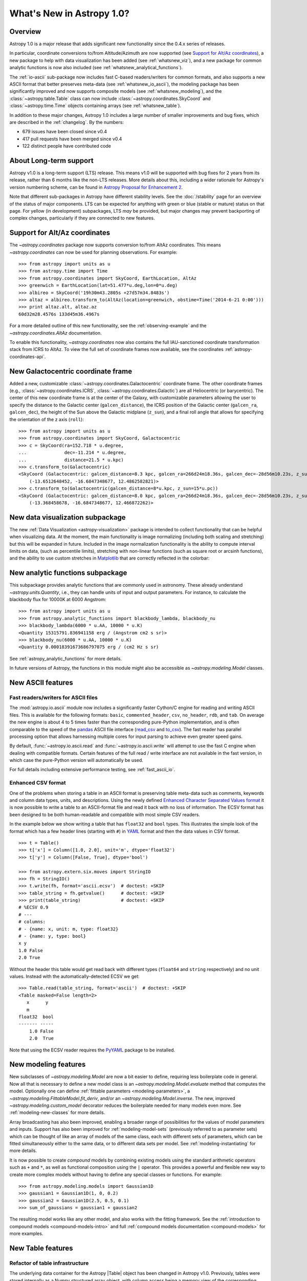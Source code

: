 .. doctest-skip-all

.. _whatsnew-1.0:

==========================
What's New in Astropy 1.0?
==========================

Overview
--------

Astropy 1.0 is a major release that adds significant new functionality since the 0.4.x series of releases.

In particular, coordinate conversions to/from Altitude/Azimuth are now
supported (see `Support for Alt/Az coordinates`_), a new package to help with
data visualization has been added (see :ref:`whatsnew_viz`), and a new package
for common analytic functions is now also included (see
:ref:`whatsnew_analytical_functions`).

The :ref:`io-ascii` sub-package now includes fast C-based
readers/writers for common formats, and also supports a new ASCII format that
better preserves meta-data (see :ref:`whatsnew_io_ascii`), the modeling package
has been significantly improved and now supports composite models (see
:ref:`whatsnew_modeling`), and the :class:`~astropy.table.Table` class can now
include :class:`~astropy.coordinates.SkyCoord` and :class:`~astropy.time.Time`
objects containing arrays (see :ref:`whatsnew_table`).

In addition to these major changes, Astropy 1.0 includes a large number of
smaller improvements and bug fixes, which are described in the :ref:`changelog`.
By the numbers:

* 679 issues have been closed since v0.4
* 417 pull requests have been merged since v0.4
* 122 distinct people have contributed code

About Long-term support
-----------------------

Astropy v1.0 is a long-term support (LTS) release.  This means v1.0 will
be supported with bug fixes for 2 years from its release, rather than 6
months like the non-LTS releases. More details about this, including a
wider rationale for Astropy's version numbering scheme, can be found in
`Astropy Proposal for Enhancement 2  <https://github.com/astropy/astropy-APEs/blob/master/APE2.rst>`_.

Note that different sub-packages in Astropy have different stability levels. See
the :doc:`/stability` page for an overview of the status of major components.
LTS can be expected for anything with green or blue (stable or mature) status on
that page.  For yellow (in development) subpackages, LTS *may* be provided, but
major changes may prevent backporting of complex changes, particularly if they
are connected to new features.

Support for Alt/Az coordinates
------------------------------

The `~astropy.coordinates` package now supports conversion to/from AltAz
coordinates.  This means `~astropy.coordinates` can now be used for planning
observations.  For example::

    >>> from astropy import units as u
    >>> from astropy.time import Time
    >>> from astropy.coordinates import SkyCoord, EarthLocation, AltAz
    >>> greenwich = EarthLocation(lat=51.477*u.deg,lon=0*u.deg)
    >>> albireo = SkyCoord('19h30m43.2805s +27d57m34.8483s')
    >>> altaz = albireo.transform_to(AltAz(location=greenwich, obstime=Time('2014-6-21 0:00')))
    >>> print altaz.alt, altaz.az
    60d32m28.4576s 133d45m36.4967s

For a more detailed outline of this new functionality, see the
:ref:`observing-example` and the `~astropy.coordinates.AltAz` documentation.

To enable this functionality, `~astropy.coordinates` now also contains
the full IAU-sanctioned coordinate transformation stack from ICRS to AltAz.
To view the full set of coordinate frames now available, see the coordinates
:ref:`astropy-coordinates-api`.


New Galactocentric coordinate frame
-----------------------------------

Added a new, customizable :class:`~astropy.coordinates.Galactocentric`
coordinate frame. The other coordinate frames (e.g.,
:class:`~astropy.coordinates.ICRS`, :class:`~astropy.coordinates.Galactic`)
are all Heliocentric (or barycentric). The center of this new coordinate frame
is at the center of the Galaxy, with customizable parameters allowing the user
to specify the distance to the Galactic center (``galcen_distance``), the
ICRS position of the Galactic center (``galcen_ra``, ``galcen_dec``), the
height of the Sun above the Galactic midplane (``z_sun``), and a final roll
angle that allows for specifying the orientation of the z axis (``roll``)::

    >>> from astropy import units as u
    >>> from astropy.coordinates import SkyCoord, Galactocentric
    >>> c = SkyCoord(ra=152.718 * u.degree,
    ...              dec=-11.214 * u.degree,
    ...              distance=21.5 * u.kpc)
    >>> c.transform_to(Galactocentric)
    <SkyCoord (Galactocentric: galcen_distance=8.3 kpc, galcen_ra=266d24m18.36s, galcen_dec=-28d56m10.23s, z_sun=27.0 pc, roll=0.0 deg): (x, y, z) in kpc
        (-13.6512648452, -16.6847348677, 12.4862582821)>
    >>> c.transform_to(Galactocentric(galcen_distance=8*u.kpc, z_sun=15*u.pc))
    <SkyCoord (Galactocentric: galcen_distance=8.0 kpc, galcen_ra=266d24m18.36s, galcen_dec=-28d56m10.23s, z_sun=15.0 pc, roll=0.0 deg): (x, y, z) in kpc
        (-13.368458678, -16.6847348677, 12.466872262)>

.. _whatsnew_viz:

New data visualization subpackage
---------------------------------

The new :ref:`Data Visualization <astropy-visualization>` package is intended
to collect functionality that can be helpful when visualizing data. At the
moment, the main functionality is image normalizing (including both scaling and
stretching) but this will be expanded in future. Included in the image
normalization functionality is the ability to compute interval limits on data,
(such as percentile limits), stretching with non-linear functions (such as
square root or arcsinh functions), and the ability to use custom stretches in
`Matplotlib <http://www.matplotlib.org>`_ that are correctly reflected in the
colorbar:

.. plot::
   :include-source:
   :align: center

    import numpy as np
    import matplotlib.pyplot as plt

    from astropy.visualization import SqrtStretch
    from astropy.visualization.mpl_normalize import ImageNormalize

    # Generate test image
    image = np.arange(65536).reshape((256, 256))

    # Create normalizer object
    norm = ImageNormalize(vmin=0., vmax=65536, stretch=SqrtStretch())

    fig = plt.figure(figsize=(6,3))
    ax = fig.add_subplot(1,1,1)
    im = ax.imshow(image, norm=norm, origin='lower', aspect='auto')
    fig.colorbar(im)

.. _whatsnew_analytical_functions:

New analytic functions subpackage
---------------------------------

This subpackage provides analytic functions that are commonly used in
astronomy. These already understand `~astropy.units.Quantity`, i.e., they can
handle units of input and output parameters. For instance, to calculate the
blackbody flux for 10000K at 6000 Angstrom::

    >>> from astropy import units as u
    >>> from astropy.analytic_functions import blackbody_lambda, blackbody_nu
    >>> blackbody_lambda(6000 * u.AA, 10000 * u.K)
    <Quantity 15315791.836941158 erg / (Angstrom cm2 s sr)>
    >>> blackbody_nu(6000 * u.AA, 10000 * u.K)
    <Quantity 0.00018391673686797075 erg / (cm2 Hz s sr)

See :ref:`astropy_analytic_functions` for more details.

In future versions of Astropy, the functions in this module might also be
accessible as `~astropy.modeling.Model` classes.

.. _whatsnew_io_ascii:

New ASCII features
------------------

Fast readers/writers for ASCII files
^^^^^^^^^^^^^^^^^^^^^^^^^^^^^^^^^^^^

The :mod:`astropy.io.ascii` module now includes a significantly faster Cython/C engine
for reading and writing ASCII files.  This is available for the following
formats: ``basic``, ``commented_header``, ``csv``, ``no_header``, ``rdb``, and
``tab``.  On average the new engine is about 4 to 5 times faster than the
corresponding pure-Python implementation, and is often comparable to the speed
of the `pandas <http://pandas.pydata.org/pandas-docs/stable/>`_ ASCII file
interface (`read_csv
<http://pandas.pydata.org/pandas-docs/stable/io.html#io-read-csv-table>`_ and
`to_csv
<http://pandas.pydata.org/pandas-docs/stable/io.html#io-store-in-csv>`_).  The
fast reader has parallel processing option that allows harnessing multiple
cores for input parsing to achieve even greater speed gains.

By default, :func:`~astropy.io.ascii.read` and :func:`~astropy.io.ascii.write`
will attempt to use the fast C engine when dealing with compatible formats.
Certain features of the full read / write interface are not available in the
fast version, in which case the pure-Python version will automatically be used.

For full details including extensive performance testing, see :ref:`fast_ascii_io`.

Enhanced CSV format
^^^^^^^^^^^^^^^^^^^

One of the problems when storing a table in an ASCII format is preserving table
meta-data such as comments, keywords and column data types, units, and
descriptions.  Using the newly defined `Enhanced Character Separated Values
format <https://github.com/astropy/astropy-APEs/blob/master/APE6.rst>`_ it is
now possible to write a table to an ASCII-format file and read it back with no
loss of information.  The ECSV format has been designed to be both
human-readable and compatible with most simple CSV readers.

In the example below we show writing a table that has ``float32`` and ``bool``
types.  This illustrates the simple look of the format which has a few header
lines (starting with ``#``) in `YAML <http://www.yaml.org/>`_ format and then
the data values in CSV format.
::

  >>> t = Table()
  >>> t['x'] = Column([1.0, 2.0], unit='m', dtype='float32')
  >>> t['y'] = Column([False, True], dtype='bool')

  >>> from astropy.extern.six.moves import StringIO
  >>> fh = StringIO()
  >>> t.write(fh, format='ascii.ecsv')  # doctest: +SKIP
  >>> table_string = fh.getvalue()      # doctest: +SKIP
  >>> print(table_string)               # doctest: +SKIP
  # %ECSV 0.9
  # ---
  # columns:
  # - {name: x, unit: m, type: float32}
  # - {name: y, type: bool}
  x y
  1.0 False
  2.0 True

Without the header this table would get read back with different types
(``float64`` and ``string`` respectively) and no unit values.  Instead with
the automatically-detected ECSV we get::

  >>> Table.read(table_string, format='ascii')  # doctest: +SKIP
  <Table masked=False length=2>
     x      y
     m
  float32  bool
  ------- -----
      1.0 False
      2.0  True

Note that using the ECSV reader requires the `PyYAML <http://pyyaml.org>`_
package to be installed.

.. _whatsnew_modeling:

New modeling features
---------------------

New subclasses of `~astropy.modeling.Model` are now a bit easier to define,
requiring less boilerplate code in general.  Now all that is necessary to
define a new model class is an `~astropy.modeling.Model.evaluate` method that
computes the model.  Optionally one can define :ref:`fittable parameters
<modeling-parameters>`, a `~astropy.modeling.FittableModel.fit_deriv`, and/or
an `~astropy.modeling.Model.inverse`.  The new, improved
`~astropy.modeling.custom_model` decorator reduces the boilerplate needed for
many models even more.  See :ref:`modeling-new-classes` for more details.

Array broadcasting has also been improved, enabling a broader range of
possibilities for the values of model parameters and inputs.  Support has also
been improved for :ref:`modeling-model-sets` (previously referred to as
parameter sets) which can be thought of like an array of models of the same
class, each with different sets of parameters, which can be fitted
simultaneously either to the same data, or to different data sets per model.
See :ref:`modeling-instantiating` for more details.

It is now possible to create *compound* models by combining existing models
using the standard arithmetic operators such as ``+`` and ``*``, as well as
functional composition using the ``|`` operator.  This provides a powerful
and flexible new way to create more complex models without having to define
any special classes or functions.  For example::

    >>> from astropy.modeling.models import Gaussian1D
    >>> gaussian1 = Gaussian1D(1, 0, 0.2)
    >>> gaussian2 = Gaussian1D(2.5, 0.5, 0.1)
    >>> sum_of_gaussians = gaussian1 + gaussian2

The resulting model works like any other model, and also works with the
fitting framework.  See the
:ref:`introduction to compound models <compound-models-intro>` and full
:ref:`compound models documentation <compound-models>` for more examples.

.. _whatsnew_table:

New Table features
------------------

.. |Quantity| replace:: :class:`~astropy.units.Quantity`
.. |Time| replace:: :class:`~astropy.time.Time`
.. |SkyCoord| replace:: :class:`~astropy.coordinates.SkyCoord`
.. |Table| replace:: :class:`~astropy.table.Table`
.. |Column| replace:: :class:`~astropy.table.Column`
.. |QTable| replace:: :class:`~astropy.table.QTable`

Refactor of table infrastructure
^^^^^^^^^^^^^^^^^^^^^^^^^^^^^^^^

The underlying data container for the Astropy |Table| object has been changed
in Astropy v1.0.  Previously, tables were stored internally as a Numpy structured
array object, with column access being a memory view of the corresponding Numpy
array field.  Starting with this release the fundamental data container is an
ordered dictionary of individual column objects and each |Column| object is the
sole owner of its data.

The biggest impact to users is that operations such as adding or removing
table columns is now significantly faster because there is no structured array
to rebuild each time.

For details please see :ref:`table_implementation_change`.

Support for 'mixin' columns
^^^^^^^^^^^^^^^^^^^^^^^^^^^

Version v1.0 of Astropy introduces a new concept of the "Mixin
Column" in tables which allows integration of appropriate non-|Column| based
class objects within a |Table| object.  These mixin column objects are not
converted in any way but are used natively.

The available built-in mixin column classes are |Quantity|, |SkyCoord|, and
|Time|.  User classes for array-like objects that support the
:ref:`mixin_protocol` can also be used in tables as mixin columns.

.. Warning::

   While the Astropy developers are excited about this new capability and
   intend to improve it, the interface for using mixin columns is not stable at
   this point and it is not recommended for use in production code.

As an example we can create a table and add a time column::

  >>> from astropy.table import Table
  >>> from astropy.time import Time
  >>> t = Table()
  >>> t['index'] = [1, 2]
  >>> t['time'] = Time(['2001-01-02T12:34:56', '2001-02-03T00:01:02'])
  >>> print(t)
  index           time
  ----- -----------------------
      1 2001-01-02T12:34:56.000
      2 2001-02-03T00:01:02.000

The important point here is that the ``time`` column is a bona fide |Time| object::

  >>> t['time']
  <Time object: scale='utc' format='isot' value=['2001-01-02T12:34:56.000' '2001-02-03T00:01:02.000']>
  >>> t['time'].mjd
  array([ 51911.52425926,  51943.00071759])

For all the details, including a new |QTable| class, please see :ref:`mixin_columns`.

Integration with WCSAxes
------------------------

The :class:`~astropy.wcs.WCS` class can now be used as a `Matplotlib
<http://www.matplotlib.org>`_ projection to make plots of images with WCS
coordinates overlaid, making use of the `WCSAxes
<http://wcsaxes.readthedocs.org>`_ affiliated package behind the scenes. More
information on using this functionality can be found in the `WCSAxes
<http://wcsaxes.readthedocs.org>`_ documentation.

Deprecation and backward-incompatible changes
---------------------------------------------

Astropy is now no longer supported on Python 3.1 and 3.2. Python 3.x users
should use Python 3.3 or 3.4. In addition, support for Numpy 1.5 has been
dropped, and users should make sure they are using Numpy 1.6 or later.

Full change log
---------------

To see a detailed list of all changes in version v1.0, including changes in API,
please see the :ref:`changelog`.

